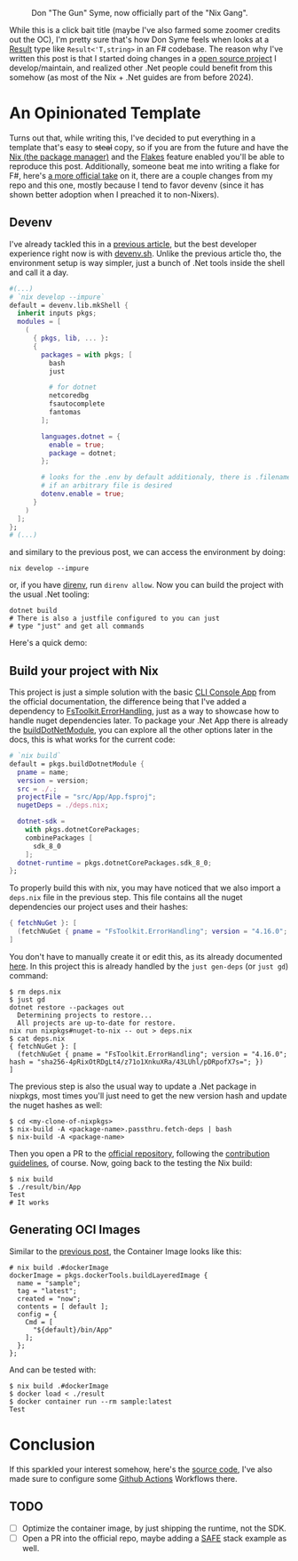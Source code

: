 #+CAPTION: Don "The Gun" Syme, now officially part of the "Nix Gang".
#+NAME:   fig:gun-syme
[[../../static/img/you_have_10_seconds_to_nixify_your_dotnet_project/00_don_gun.png]]

While this is a click bait title (maybe I've also farmed some zoomer credits out
the OC), I'm pretty sure that's how Don Syme feels when looks at a [[https://learn.microsoft.com/en-us/dotnet/fsharp/language-reference/results][Result]] type
like ~Result<'T,string>~ in an F# codebase. The reason why I've written this post
is that I started doing changes in a [[https://github.com/mtrsk/interval.fs][open source project]] I develop/maintain,
and realized other .Net people could benefit from this somehow (as most of the
Nix + .Net guides are from before 2024).

* An Opinionated Template

Turns out that, while writing this, I've decided to put everything in a template
that's easy to +steal+ copy, so if you are from the future and have the [[https://nixos.org/download/][Nix (the
package manager)]] and the [[https://nixos.wiki/wiki/Flakes][Flakes]] feature enabled you'll be able to reproduce this
post. Additionally, someone beat me into writing a flake for F#, here's [[https://github.com/NixOS/templates/tree/master/dotnet][a more
official take]] on it, there are a couple changes from my repo and this one,
mostly because I tend to favor devenv (since it has shown better adoption when I
preached it to non-Nixers).

** Devenv

I've already tackled this in a [[https://mtrsk.github.io/blog/2024/some-experiments-with-erlang-and-nix/][previous article]], but the best developer
experience right now is with [[https://devenv.sh/][devenv.sh]]. Unlike the previous article tho, the
environment setup is way simpler, just a bunch of .Net tools inside the shell
and call it a day.

#+BEGIN_SRC nix
  #(...)
  # `nix develop --impure`
  default = devenv.lib.mkShell {
    inherit inputs pkgs;
    modules = [
      (
        { pkgs, lib, ... }:
        {
          packages = with pkgs; [
            bash
            just

            # for dotnet
            netcoredbg
            fsautocomplete
            fantomas
          ];

          languages.dotnet = {
            enable = true;
            package = dotnet;
          };

          # looks for the .env by default additionaly, there is .filename
          # if an arbitrary file is desired
          dotenv.enable = true;
        }
      )
    ];
  };
  # (...)
#+END_SRC

and similary to the previous post, we can access the environment by doing:

#+BEGIN_SRC shell
  nix develop --impure
#+END_SRC

or, if you have [[https://github.com/direnv/direnv][direnv]], run ~direnv allow~. Now you can build the project with the
usual .Net tooling:

#+BEGIN_SRC shell
  dotnet build
  # There is also a justfile configured to you can just
  # type "just" and get all commands
#+END_SRC

Here's a quick demo:

#+NAME:   fig:demo
[[../../static/img/you_have_10_seconds_to_nixify_your_dotnet_project/01_demo.gif]]

** Build your project with Nix

This project is just a simple solution with the basic [[https://learn.microsoft.com/en-us/dotnet/fsharp/get-started/get-started-command-line][CLI Console App]] from the
official documentation, the difference being that I've added a dependency to
[[https://github.com/demystifyfp/FsToolkit.ErrorHandling][FsToolkit.ErrorHandling]], just as a way to showcase how to handle nuget
dependencies later. To package your .Net App there is already the [[https://github.com/NixOS/nixpkgs/blob/master/doc/languages-frameworks/dotnet.section.md#packaging-a-dotnet-application-packaging-a-dotnet-application][buildDotNetModule]],
you can explore all the other options later in the docs, this is what works for
the current code:

#+BEGIN_SRC nix
  # `nix build`
  default = pkgs.buildDotnetModule {
    pname = name;
    version = version;
    src = ./.;
    projectFile = "src/App/App.fsproj";
    nugetDeps = ./deps.nix;

    dotnet-sdk =
      with pkgs.dotnetCorePackages;
      combinePackages [
        sdk_8_0
      ];
    dotnet-runtime = pkgs.dotnetCorePackages.sdk_8_0;
  };
#+END_SRC

To properly build this with nix, you may have noticed that we also import a
~deps.nix~ file in the previous step. This file contains all the nuget
dependencies our project uses and their hashes:

#+BEGIN_SRC nix
  { fetchNuGet }: [
    (fetchNuGet { pname = "FsToolkit.ErrorHandling"; version = "4.16.0"; hash = "sha256-4pRixOtRDgLt4/z71o1XnkuXRa/43LUhl/pDRpofX7s="; })
  ]
#+END_SRC

You don't have to manually create it or edit this, as its already documented [[https://github.com/NixOS/nixpkgs/blob/master/doc/languages-frameworks/dotnet.section.md#generating-and-updating-nuget-dependencies-generating-and-updating-nuget-dependencies][here]]. In this
project this is already handled by the ~just gen-deps~ (or ~just gd~) command:

#+BEGIN_SRC shell
  $ rm deps.nix
  $ just gd      
  dotnet restore --packages out
    Determining projects to restore...
    All projects are up-to-date for restore.
  nix run nixpkgs#nuget-to-nix -- out > deps.nix
  $ cat deps.nix               
  { fetchNuGet }: [
    (fetchNuGet { pname = "FsToolkit.ErrorHandling"; version = "4.16.0"; hash = "sha256-4pRixOtRDgLt4/z71o1XnkuXRa/43LUhl/pDRpofX7s="; })
  ]
#+END_SRC

The previous step is also the usual way to update a .Net package in nixpkgs, most
times you'll just need to get the new version hash and update the nuget hashes
as well:

#+BEGIN_SRC shell
  $ cd <my-clone-of-nixpkgs>
  $ nix-build -A <package-name>.passthru.fetch-deps | bash
  $ nix-build -A <package-name>
#+END_SRC

Then you open a PR to the [[https://github.com/NixOS/nixpkgs][official repository]], following the [[https://github.com/NixOS/nixpkgs/blob/master/CONTRIBUTING.md][contribution
guidelines]], of course. Now, going back to the testing the Nix build:

#+BEGIN_SRC shell
  $ nix build                                                    
  $ ./result/bin/App 
  Test
  # It works
#+END_SRC

** Generating OCI Images

Similar to the [[https://mtrsk.github.io/blog/2024/some-experiments-with-erlang-and-nix/][previous post]], the Container Image looks like this:

#+BEGIN_SRC shell
  # nix build .#dockerImage
  dockerImage = pkgs.dockerTools.buildLayeredImage {
    name = "sample";
    tag = "latest";
    created = "now";
    contents = [ default ];
    config = {
      Cmd = [
        "${default}/bin/App"
      ];
    };
  };
#+END_SRC

And can be tested with:

#+BEGIN_SRC shell
  $ nix build .#dockerImage
  $ docker load < ./result
  $ docker container run --rm sample:latest
  Test
#+END_SRC

* Conclusion

If this sparkled your interest somehow, here's the [[https://github.com/mtrsk/fsharp-nix/tree/master][source code]], I've also made sure to configure some [[https://github.com/mtrsk/fsharp-nix/actions][Github Actions]] Workflows there.

** TODO
- [ ] Optimize the container image, by just shipping the runtime, not the SDK.
- [ ] Open a PR into the official repo, maybe adding a [[https://safe-stack.github.io/][SAFE]] stack example as well.
  
